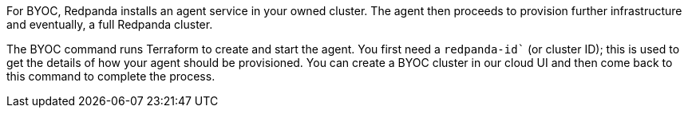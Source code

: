For BYOC, Redpanda installs an agent service in your owned cluster. The agent
then proceeds to provision further infrastructure and eventually, a full
Redpanda cluster.

The BYOC command runs Terraform to create and start the agent. You first need
a `redpanda-id`` (or cluster ID); this is used to get the details of how your
agent should be provisioned. You can create a BYOC cluster in our cloud UI
and then come back to this command to complete the process.